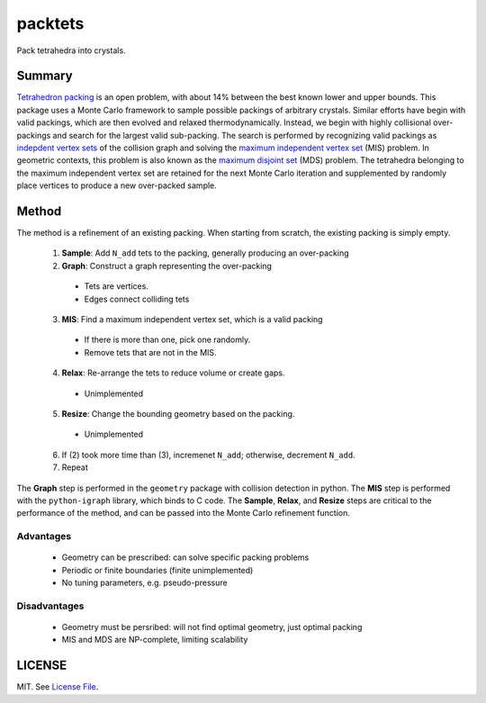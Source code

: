 packtets
======

|Build Status|

Pack tetrahedra into crystals.

Summary
-------

`Tetrahedron packing <https://en.wikipedia.org/wiki/Tetrahedron_packing>`__ is an open problem, 
with about 14% between the best known lower and upper bounds.
This package uses a Monte Carlo framework to sample possible packings of arbitrary crystals.
Similar efforts have begin with valid packings, which are then evolved and relaxed thermodynamically.
Instead, we begin with highly collisional over-packings and search for the largest valid sub-packing.
The search is performed by recognizing valid packings as 
`indepdent vertex sets <http://mathworld.wolfram.com/IndependentVertexSet.html>`__ of 
the collision graph and solving the 
`maximum independent vertex set <http://mathworld.wolfram.com/MaximumIndependentVertexSet.html>`__ (MIS) problem.
In geometric contexts, this problem is also known as the 
`maximum disjoint set <https://en.wikipedia.org/wiki/Maximum_disjoint_set>`__ (MDS) problem.
The tetrahedra belonging to the maximum independent vertex set are retained for the next Monte Carlo iteration and supplemented by randomly place vertices to produce a new over-packed sample.

Method
-------

The method is a refinement of an existing packing.
When starting from scratch, the existing packing is simply empty.
 1. **Sample**: Add ``N_add`` tets to the packing, generally producing an over-packing
 2. **Graph**: Construct a graph representing the over-packing
   * Tets are vertices.
   * Edges connect colliding tets
 3. **MIS**: Find a maximum independent vertex set, which is a valid packing
   * If there is more than one, pick one randomly.
   * Remove tets that are not in the MIS.
 4. **Relax**: Re-arrange the tets to reduce volume or create gaps.
   * Unimplemented
 5. **Resize**: Change the bounding geometry based on the packing.
   * Unimplemented
 6. If (2) took more time than (3), incremenet ``N_add``; otherwise, decrement ``N_add``.
 7. Repeat

The **Graph** step is performed in the ``geometry`` package with collision detection in python.
The **MIS** step is performed with the ``python-igraph`` library, which binds to C code.
The **Sample**, **Relax**, and **Resize** steps are critical to the performance of the method, and can be passed into the Monte Carlo refinement function.

Advantages
^^^^^^^^^^
 * Geometry can be prescribed: can solve specific packing problems
 * Periodic or finite boundaries (finite unimplemented)
 * No tuning parameters, e.g. pseudo-pressure

Disadvantages
^^^^^^^^^^^^^
 * Geometry must be persribed: will not find optimal geometry, just optimal packing
 * MIS and MDS are NP-complete, limiting scalability

LICENSE
-------

MIT. See `License File <https://github.com/maxhutch/packtets/blob/master/LICENSE>`__.

.. |Build Status| image:: https://travis-ci.org/maxhutch/packtets.svg
   :target: https://travis-ci.org/maxhutch/packtets

